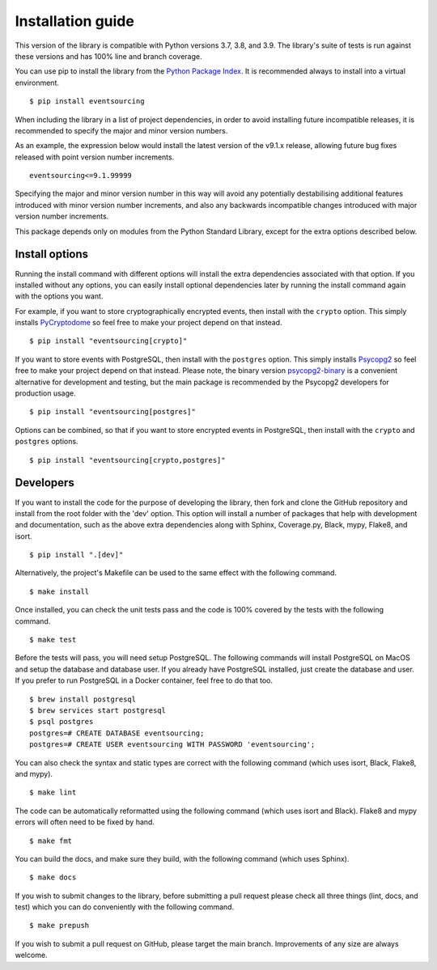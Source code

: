 ==================
Installation guide
==================

This version of the library is compatible with Python versions 3.7, 3.8,
and 3.9. The library's suite of tests is run against these versions and
has 100% line and branch coverage.

You can use pip to install the library from the
`Python Package Index <https://pypi.org/project/eventsourcing/>`__.
It is recommended always to install into a virtual environment.

::

    $ pip install eventsourcing

When including the library in a list of project dependencies, in order to
avoid installing future incompatible releases, it is recommended to specify
the major and minor version numbers.

As an example, the expression below would install the latest version of the
v9.1.x release, allowing future bug fixes released with point version number
increments.

::

    eventsourcing<=9.1.99999

Specifying the major and minor version number in this way will avoid any
potentially destabilising additional features introduced with minor version
number increments, and also any backwards incompatible changes introduced
with major version number increments.

This package depends only on modules from the Python Standard Library,
except for the extra options described below.


Install options
===============

Running the install command with different options will install
the extra dependencies associated with that option. If you installed
without any options, you can easily install optional dependencies
later by running the install command again with the options you want.

For example, if you want to store cryptographically encrypted events,
then install with the ``crypto`` option. This simply installs
`PyCryptodome <https://pypi.org/project/pycryptodome/>`_
so feel free to make your project depend on that instead.

::

    $ pip install "eventsourcing[crypto]"


If you want to store events with PostgreSQL, then install with
the ``postgres`` option. This simply installs
`Psycopg2 <https://pypi.org/project/psycopg2/>`_ so feel
free to make your project depend on that instead. Please note,
the binary version `psycopg2-binary <https://pypi.org/project/psycopg2-binary/>`_
is a convenient alternative for development and testing, but the main
package is recommended by the Psycopg2 developers for production usage.

::

    $ pip install "eventsourcing[postgres]"


Options can be combined, so that if you want to store encrypted events in PostgreSQL,
then install with the ``crypto`` and ``postgres`` options.

::

    $ pip install "eventsourcing[crypto,postgres]"


Developers
==========

If you want to install the code for the purpose of developing the library, then
fork and clone the GitHub repository and install from the root folder with the
'dev' option. This option will install a number of packages that help with
development and documentation, such as the above extra dependencies along with
Sphinx, Coverage.py, Black, mypy, Flake8, and isort.

::

    $ pip install ".[dev]"

Alternatively, the project's Makefile can be used to the same effect with
the following command.

::

    $ make install


Once installed, you can check the unit tests pass and the code is 100% covered
by the tests with the following command.

::

    $ make test


Before the tests will pass, you will need setup PostgreSQL. The following commands
will install PostgreSQL on MacOS and setup the database and database user. If you
already have PostgreSQL installed, just create the database and user. If you prefer
to run PostgreSQL in a Docker container, feel free to do that too.

::

    $ brew install postgresql
    $ brew services start postgresql
    $ psql postgres
    postgres=# CREATE DATABASE eventsourcing;
    postgres=# CREATE USER eventsourcing WITH PASSWORD 'eventsourcing';


You can also check the syntax and static types are correct with the
following command (which uses isort, Black, Flake8, and mypy).

::

    $ make lint


The code can be automatically reformatted using the following command
(which uses isort and Black). Flake8 and mypy errors will often need
to be fixed by hand.

::

    $ make fmt


You can build the docs, and make sure they build, with the following command
(which uses Sphinx).

::

    $ make docs


If you wish to submit changes to the library, before submitting a pull
request please check all three things (lint, docs, and test) which you
can do conveniently with the following command.

::

    $ make prepush

If you wish to submit a pull request on GitHub, please target the main
branch. Improvements of any size are always welcome.
